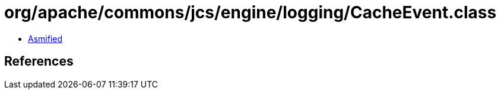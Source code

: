 = org/apache/commons/jcs/engine/logging/CacheEvent.class

 - link:CacheEvent-asmified.java[Asmified]

== References

